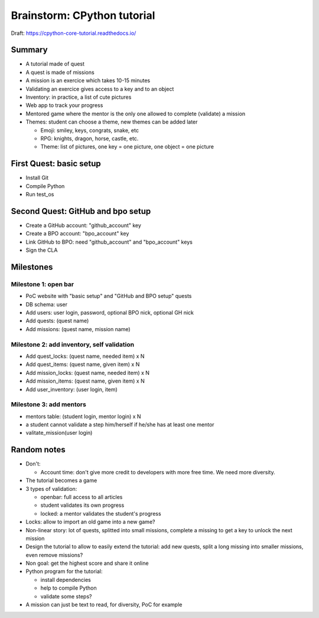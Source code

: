 ++++++++++++++++++++++++++++
Brainstorm: CPython tutorial
++++++++++++++++++++++++++++

Draft: https://cpython-core-tutorial.readthedocs.io/

Summary
=======

* A tutorial made of quest
* A quest is made of missions
* A mission is an exercice which takes 10-15 minutes
* Validating an exercice gives access to a key and to an object
* Inventory: in practice, a list of cute pictures
* Web app to track your progress
* Mentored game where the mentor is the only one allowed to complete (validate)
  a mission
* Themes: student can choose a theme, new themes can be added later

  * Emoji: smiley, keys, congrats, snake, etc
  * RPG: knights, dragon, horse, castle, etc.
  * Theme: list of pictures, one key = one picture, one object = one picture

First Quest: basic setup
========================

* Install Git
* Compile Python
* Run test_os

Second Quest: GitHub and bpo setup
==================================

* Create a GitHub account: "github_account" key
* Create a BPO account: "bpo_account" key
* Link GitHub to BPO: need "github_account" and "bpo_account" keys
* Sign the CLA

Milestones
==========

Milestone 1: open bar
---------------------

* PoC website with "basic setup" and "GitHub and BPO setup" quests
* DB schema: user
* Add users: user login, password, optional BPO nick, optional GH nick
* Add quests: (quest name)
* Add missions: (quest name, mission name)

Milestone 2: add inventory, self validation
-------------------------------------------

* Add quest_locks: (quest name, needed item) x N
* Add quest_items: (quest name, given item) x N
* Add mission_locks: (quest name, needed item) x N
* Add mission_items: (quest name, given item) x N
* Add user_inventory: (user login, item)

Milestone 3: add mentors
------------------------

* mentors table: (student login, mentor login) x N
* a student cannot validate a step him/herself if he/she has at least one mentor
* valitate_mission(user login)

Random notes
============

* Don't:

  * Account time: don't give more credit to developers with more free time.
    We need more diversity.

* The tutorial becomes a game
* 3 types of validation:

  * openbar: full access to all articles
  * student validates its own progress
  * locked: a mentor validates the student's progress

* Locks: allow to import an old game into a new game?
* Non-linear story: lot of quests, splitted into small missions, complete
  a missing to get a key to unlock the next mission
* Design the tutorial to allow to easily extend the tutorial: add new quests,
  split a long missing into smaller missions, even remove missions?
* Non goal: get the highest score and share it online
* Python program for the tutorial:

  * install dependencies
  * help to compile Python
  * validate some steps?

* A mission can just be text to read, for diversity, PoC for example
